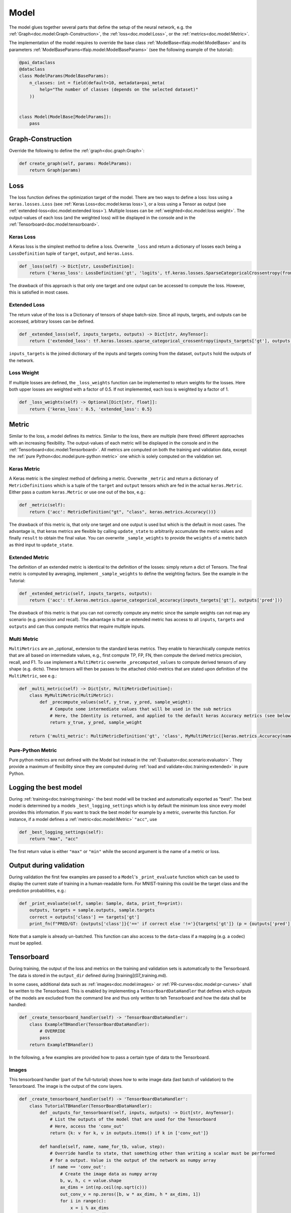 Model
=====

The model glues together several parts that define the setup of the neural network, e.g. the :ref:`Graph<doc.model:Graph-Construction>`, the :ref:`loss<doc.model:Loss>`, or the :ref:`metrics<doc.model:Metric>`.

The implementation of the model requires to override the base class :ref:`ModelBase<tfaip.model:ModelBase>`
and its parameters :ref:`ModelBaseParams<tfaip.model:ModelBaseParams>` (see the following example of the tutorial):

.. code-block:: python

    @pai_dataclass
    @dataclass
    class ModelParams(ModelBaseParams):
        n_classes: int = field(default=10, metadata=pai_meta(
            help="The number of classes (depends on the selected dataset)"
        ))


    class Model(ModelBase[ModelParams]):
        pass

Graph-Construction
------------------

Override the following to define the :ref:`graph<doc.graph:Graph>`:

.. code-block:: python

    def create_graph(self, params: ModelParams):
        return Graph(params)

Loss
----

The loss function defines the optimization target of the model.
There are two ways to define a loss: loss using a ``keras.losses.Loss`` (see :ref:`Keras Loss<doc.model:keras loss>`), or a loss using a Tensor as output (see :ref:`extended-loss<doc.model:extended loss>`).
Multiple losses can be :ref:`weighted<doc.model:loss weight>`.
The output-values of each loss (and the weighted loss) will be displayed in the console and in the :ref:`Tensorboard<doc.model:tensorboard>`.

Keras Loss
~~~~~~~~~~

A Keras loss is the simplest method to define a loss.
Overwrite ``_loss`` and return a dictionary of losses each being a ``LossDefinition`` tuple of ``target``, ``output``, and ``keras.Loss``.

.. code-block:: python

    def _loss(self) -> Dict[str, LossDefinition]:
        return {'keras_loss': LossDefinition('gt', 'logits', tf.keras.losses.SparseCategoricalCrossentropy(from_logits=True))}

The drawback of this approach is that only one target and one output can be accessed to compute the loss.
However, this is satisfied in most cases.

Extended Loss
~~~~~~~~~~~~~

The return value of the loss is a Dictionary of tensors of shape batch-size.
Since all inputs, targets, and outputs can be accessed, arbitrary losses can be defined.

.. code-block:: python

    def _extended_loss(self, inputs_targets, outputs) -> Dict[str, AnyTensor]:
        return {'extended_loss': tf.keras.losses.sparse_categorical_crossentropy(inputs_targets['gt'], outputs['logits'], from_logits=True)}

``inputs_targets`` is the joined dictionary of the inputs and targets coming from the dataset, ``outputs`` hold the outputs of the network.

Loss Weight
~~~~~~~~~~~

If multiple losses are defined, the ``_loss_weights`` function can be implemented to return weights for the losses.
Here both upper losses are weighted with a factor of 0.5.
If not implemented, each loss is weighted by a factor of 1.

.. code-block:: python

    def _loss_weights(self) -> Optional[Dict[str, float]]:
        return {'keras_loss': 0.5, 'extended_loss': 0.5}

Metric
------

Similar to the loss, a model defines its metrics.
Similar to the loss, there are multiple (here three) different approaches with an increasing flexibility.
The output-values of each metric will be displayed in the console and in the :ref:`Tensorboard<doc.model:Tensorboard>`.
All metrics are computed on both the training and validation data, except the :ref:`pure Python<doc.model:pure-python metric>` one which is solely computed on the validation set.

Keras Metric
~~~~~~~~~~~~

A Keras metric is the simplest method of defining a metric.
Overwrite ``_metric`` and return a dictionary of ``MetricDefinitions`` which is a tuple of the ``target`` and ``output`` tensors which are fed in the actual ``keras.Metric``.
Either pass a custom ``keras.Metric`` or use one out of the box, e.g.:

.. code-block:: python

    def _metric(self):
        return {'acc': MetricDefinition("gt", "class", keras.metrics.Accuracy())}

The drawback of this metric is, that only one target and one output is used but which is the default in most cases.
The advantage is, that keras metrics are flexible by calling ``update_state`` to arbitrarily accumulate the metric values and finally ``result`` to obtain the final value.
You can overwrite ``_sample_weights`` to provide the ``weights`` of a metric batch as third input to ``update_state``.

Extended Metric
~~~~~~~~~~~~~~~

The definition of an extended metric is identical to the definition of the losses: simply return a dict of Tensors.
The final metric is computed by averaging, implement ``_sample_weights`` to define the weighting factors.
See the example in the Tutorial:

.. code-block:: python

    def _extended_metric(self, inputs_targets, outputs):
        return {'acc': tf.keras.metrics.sparse_categorical_accuracy(inputs_targets['gt'], outputs['pred'])}

The drawback of this metric is that you can not correctly compute any metric since the sample weights can not map any scenario (e.g. precision and recall).
The advantage is that an extended metric has access to all ``inputs``, ``targets`` and ``outputs`` and can thus compute metrics that require multiple inputs.

Multi Metric
~~~~~~~~~~~~

``MultiMetrics`` are an _optional_ extension to the standard keras metrics.
They enable to hierarchically compute metrics that are all based on intermediate values, e.g., first compute TP, FP, FN, then compute the derived metrics precision, recall, and F1.
To use implement a ``MultiMetric`` overwrite ``_precomputed_values`` to compute derived tensors of any shape (e.g. dicts).
These tensors will then be passes to the attached child-metrics that are stated upon definition of the ``MultiMetric``, see e.g.:

.. code-block:: python

    def _multi_metric(self) -> Dict[str, MultiMetricDefinition]:
        class MyMultiMetric(MultiMetric):
            def _precompute_values(self, y_true, y_pred, sample_weight):
                # Compute some intermediate values that will be used in the sub metrics
                # Here, the Identity is returned, and applied to the default keras Accuracy metrics (see below)
                return y_true, y_pred, sample_weight

        return {'multi_metric': MultiMetricDefinition('gt', 'class', MyMultiMetric([keras.metrics.Accuracy(name='macc1'), keras.metrics.Accuracy(name='macc2')]))}

Pure-Python Metric
~~~~~~~~~~~~~~~~~~

Pure python metrics are not defined with the Model but instead in the :ref:`Evaluator<doc.scenario:evaluator>`.
They provide a maximum of flexibility since they are computed during :ref:`load and validate<doc.training:extended>` in pure Python.

Logging the best model
----------------------

During :ref:`training<doc.training:training>` the best model will be tracked and automatically exported as "best".
The best model is determined by a models ``_best_logging_settings`` which is by default the minimum loss since every model provides this information.
If you want to track the best model for example by a metric, overwrite this function.
For instance, if a model defines a :ref:`metric<doc.model:Metric>` ``"acc"``, use

.. code-block:: python

    def _best_logging_settings(self):
        return "max", "acc"

The first return value is either ``"max"`` or ``"min"`` while the second argument is the name of a metric or loss.


Output during validation
------------------------

During validation the first few examples are passed to a ``Model``'s ``_print_evaluate`` function which can be used to display the current state of training in a human-readable form.
For MNIST-training this could be the target class and the prediction probabilities, e.g.:

.. code-block:: python

    def _print_evaluate(self, sample: Sample, data, print_fn=print):
        outputs, targets = sample.outputs, sample.targets
        correct = outputs['class'] == targets['gt']
        print_fn(f"PRED/GT: {outputs['class']}{'==' if correct else '!='}{targets['gt']} (p = {outputs['pred'][outputs['class']]})")

Note that a sample is already un-batched.
This function can also access to the ``data``-class if a mapping (e.g. a codec) must be applied.

Tensorboard
-----------

During training, the output of the loss and metrics on the training and validation sets is automatically to the Tensorboard.
The data is stored in the ``output_dir`` defined during [training](07_training.md).

In some cases, additional data such as :ref:`images<doc.model:images>` or :ref:`PR-curves<doc.model:pr-curves>` shall be written to the Tensorboard.
This is enabled by implementing a ``TensorBoardDataHandler`` that defines which outputs of the models are excluded from the command line and thus only written to teh Tensorboard and
how the data shall be handled:

.. code-block:: python

    def _create_tensorboard_handler(self) -> 'TensorBoardDataHandler':
        class ExampleTBHandler(TensorBoardDataHandler):
            # OVERRIDE
            pass
        return ExampleTBHandler()

In the following, a few examples are provided how to pass a certain type of data to the Tensorboard.

Images
~~~~~~

This tensorboard handler (part of the full-tutorial) shows how to write image data (last batch of validation) to the Tensorboard.
The image is the output of the conv layers.

.. code-block:: python

    def _create_tensorboard_handler(self) -> 'TensorBoardDataHandler':
        class TutorialTBHandler(TensorBoardDataHandler):
            def _outputs_for_tensorboard(self, inputs, outputs) -> Dict[str, AnyTensor]:
                # List the outputs of the model that are used for the Tensorboard
                # Here, access the 'conv_out'
                return {k: v for k, v in outputs.items() if k in ['conv_out']}

            def handle(self, name, name_for_tb, value, step):
                # Override handle to state, that something other than writing a scalar must be performed
                # for a output. Value is the output of the network as numpy array
                if name == 'conv_out':
                    # Create the image data as numpy array
                    b, w, h, c = value.shape
                    ax_dims = int(np.ceil(np.sqrt(c)))
                    out_conv_v = np.zeros([b, w * ax_dims, h * ax_dims, 1])
                    for i in range(c):
                        x = i % ax_dims
                        y = i // ax_dims
                        out_conv_v[:,x*w:(x+1)*w,y*h:(y+1)*h, 0] = value[:,:,:,i]

                    # Write the image (use 'name_for_tb' and step)
                    tf.summary.image(name_for_tb, out_conv_v, step=step)
                else:
                    # The default case, write a scalar
                    super(TutorialTBHandler, self).handle(name, name_for_tb, value, step)

        return TutorialTBHandler()

PR-curves
~~~~~~~~~

To be continued.

Additional overrides
--------------------

The following is a list of other functions that can be overwritten.

Additional Layers
~~~~~~~~~~~~~~~~~

.. code-block:: python

    @classmethod
    def _additional_layers(cls) -> List[keras.layers.Layer]:
        return []

This function shall return the list of all layers that are passed to keras for reconstruction after loading an exported model.
This is to support eager execution during :ref:`LAV<doc.evaluation:load and validate (LAV)>` or :ref:`prediction<doc.prediction:prediction>`).
The default implementation searches all graphs (classes that inherit ``GraphBase``) in either the ``graphs.py`` file or a ``graphs``-package.
Note, it is sufficient to list the top-most layers, usually the base graphs.

Exporting additional graphs
~~~~~~~~~~~~~~~~~~~~~~~~~~~

.. code-block:: python

    def _export_graphs(self,
                       inputs: Dict[str, tf.Tensor],
                       outputs: Dict[str, tf.Tensor],
                       targets: Dict[str, tf.Tensor],
                       ) -> Dict[str, tf.keras.Model]:
        # Override this function
        del targets  # not required in the default implementation
        return {"default": tf.keras.Model(inputs=inputs, outputs=outputs)}

This function defines the graphs to export.
By default, this is the graph defined by all inputs and all outputs.
Override this function to export a different or additional graphs, e.g., if you want to only export the encoder in an encoder/decoder setup.
Return a Dict with ``label`` and ``keras.models.Model`` to export.

